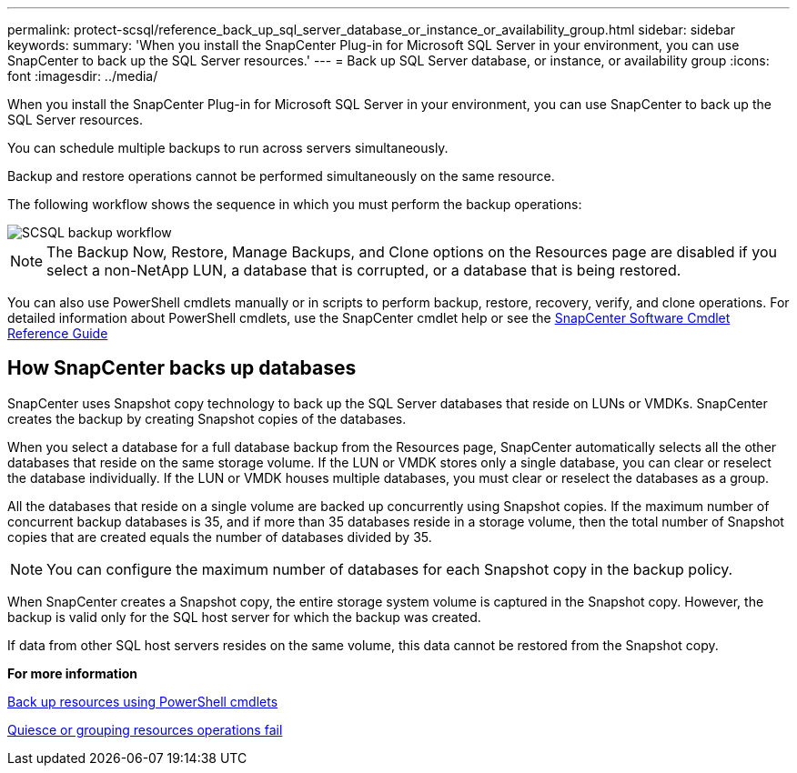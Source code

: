 ---
permalink: protect-scsql/reference_back_up_sql_server_database_or_instance_or_availability_group.html
sidebar: sidebar
keywords:
summary: 'When you install the SnapCenter Plug-in for Microsoft SQL Server in your environment, you can use SnapCenter to back up the SQL Server resources.'
---
= Back up SQL Server database, or instance, or availability group
:icons: font
:imagesdir: ../media/

[.lead]
When you install the SnapCenter Plug-in for Microsoft SQL Server in your environment, you can use SnapCenter to back up the SQL Server resources.

You can schedule multiple backups to run across servers simultaneously.

Backup and restore operations cannot be performed simultaneously on the same resource.

The following workflow shows the sequence in which you must perform the backup operations:

image::../media/scsql_backup_workflow.png[SCSQL backup workflow]

NOTE: The Backup Now, Restore, Manage Backups, and Clone options on the Resources page are disabled if you select a non-NetApp LUN, a database that is corrupted, or a database that is being restored.

You can also use PowerShell cmdlets manually or in scripts to perform backup, restore, recovery, verify, and clone operations. For detailed information about PowerShell cmdlets, use the SnapCenter cmdlet help or see the https://library.netapp.com/ecm/ecm_download_file/ECMLP2877143[SnapCenter Software Cmdlet Reference Guide]

== How SnapCenter backs up databases

SnapCenter uses Snapshot copy technology to back up the SQL Server databases that reside on LUNs or VMDKs. SnapCenter creates the backup by creating Snapshot copies of the databases.

When you select a database for a full database backup from the Resources page, SnapCenter automatically selects all the other databases that reside on the same storage volume. If the LUN or VMDK stores only a single database, you can clear or reselect the database individually. If the LUN or VMDK houses multiple databases, you must clear or reselect the databases as a group.

All the databases that reside on a single volume are backed up concurrently using Snapshot copies. If the maximum number of concurrent backup databases is 35, and if more than 35 databases reside in a storage volume, then the total number of Snapshot copies that are created equals the number of databases divided by 35.

NOTE: You can configure the maximum number of databases for each Snapshot copy in the backup policy.

When SnapCenter creates a Snapshot copy, the entire storage system volume is captured in the Snapshot copy. However, the backup is valid only for the SQL host server for which the backup was created.

If data from other SQL host servers resides on the same volume, this data cannot be restored from the Snapshot copy.

*For more information*

link:task_back_up_resources_using_powershell_cmdlets.html[Back up resources using PowerShell cmdlets]

link:https://kb.netapp.com/Advice_and_Troubleshooting/Data_Protection_and_Security/SnapCenter/Quiesce_or_grouping_resources_operations_fail[Quiesce or grouping resources operations fail]
